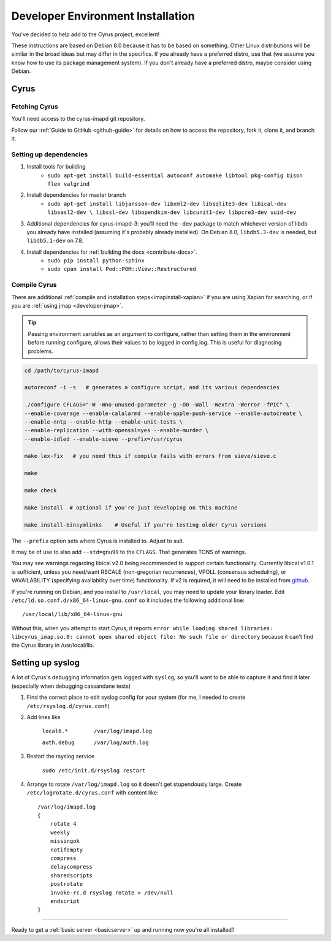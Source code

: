 .. _imapinstallguide:

==================================
Developer Environment Installation
==================================

You've decided to help add to the Cyrus project, excellent!

These instructions are based on Debian 8.0 because it has to be based on something. Other Linux distributions will be similar in the broad ideas but may differ in the specifics. If you already have a preferred distro, use that (we assume you know how to use its package management system). If you don't already have a preferred distro, maybe consider using Debian.

Cyrus
=====

Fetching Cyrus
---------------

You'll need access to the cyrus-imapd git repository.

Follow our :ref:`Guide to GitHub <github-guide>` for details on how to access the repository, fork it, clone it, and branch it.

Setting up dependencies
-----------------------

1. Install tools for building
    * ``sudo apt-get install build-essential autoconf automake libtool pkg-config bison flex valgrind``

2. Install dependencies for master branch
    * ``sudo apt-get install libjansson-dev libxml2-dev libsqlite3-dev libical-dev libsasl2-dev \
      libssl-dev libopendkim-dev libcunit1-dev libpcre3-dev uuid-dev``

3. Additional dependencies for cyrus-imapd-3: you'll need the ``-dev`` package to match whichever version of libdb you already have installed (assuming it's probably already installed). On Debian 8.0, ``libdb5.3-dev`` is needed, but ``libdb5.1-dev`` on 7.8.

4. Install dependencies for :ref:`building the docs <contribute-docs>`.
    * ``sudo pip install python-sphinx``
    * ``sudo cpan install Pod::POM::View::Restructured``


Compile Cyrus
---------------

There are additional :ref:`compile and installation steps<imapinstall-xapian>` if you are using Xapian for searching,
or if you are :ref:`using jmap <developer-jmap>`.

.. tip::
    Passing environment variables as an argument to configure,
    rather than setting them in the environment before running configure,
    allows their values to be logged in config.log.  This is useful for diagnosing
    problems.

.. code-block:: bash

    cd /path/to/cyrus-imapd

    autoreconf -i -s   # generates a configure script, and its various dependencies

    ./configure CFLAGS="-W -Wno-unused-parameter -g -O0 -Wall -Wextra -Werror -fPIC" \
    --enable-coverage --enable-calalarmd --enable-apple-push-service --enable-autocreate \
    --enable-nntp --enable-http --enable-unit-tests \
    --enable-replication --with-openssl=yes --enable-murder \
    --enable-idled --enable-sieve --prefix=/usr/cyrus

    make lex-fix   # you need this if compile fails with errors from sieve/sieve.c

    make

    make check

    make install  # optional if you're just developing on this machine

    make install-binsymlinks    # Useful if you're testing older Cyrus versions

The ``--prefix`` option sets where Cyrus is installed to. Adjust to suit.

It may be of use to also add ``--std=gnu99`` to the ``CFLAGS``.  That generates TONS of warnings.

You may see warnings regarding libical v2.0 being recommended to support certain functionality. Currently libical v1.0.1 is sufficient, unless you need/want RSCALE (non-gregorian recurrences), VPOLL (consensus scheduling), or VAVAILABILITY (specifying availability over time) functionality. If v2 is required, it will need to be installed from `github <https://github.com/libical/libical>`_.

If you're running on Debian, and you install to ``/usr/local``, you may need to update your library loader. Edit ``/etc/ld.so.conf.d/x86_64-linux-gnu.conf`` so it includes the following additional line::

    /usr/local/lib/x86_64-linux-gnu

Without this, when you attempt to start Cyrus, it reports ``error while loading shared libraries: libcyrus_imap.so.0: cannot open shared object file: No such file or directory`` because it can't find the Cyrus library in /usr/local/lib.

Setting up syslog
=================

A lot of Cyrus's debugging information gets logged with ``syslog``, so you'll want to be able to capture it and find it later (especially when debugging cassandane tests)

1. Find the correct place to edit syslog config for your system (for me, I needed to create ``/etc/rsyslog.d/cyrus.conf``)
2. Add lines like

    ``local6.*        /var/log/imapd.log``

    ``auth.debug      /var/log/auth.log``

3. Restart the rsyslog service

    ``sudo /etc/init.d/rsyslog restart``

4. Arrange to rotate ``/var/log/imapd.log`` so it doesn't get stupendously large. Create ``/etc/logrotate.d/cyrus.conf`` with content like::

    /var/log/imapd.log
    {
        rotate 4
        weekly
        missingok
        notifempty
        compress
        delaycompress
        sharedscripts
        postrotate
        invoke-rc.d rsyslog rotate > /dev/null
        endscript
    }

----

Ready to get a :ref:`basic server <basicserver>` up and running now you're all installed?

.. _FastMail : https://www.fastmail.com
